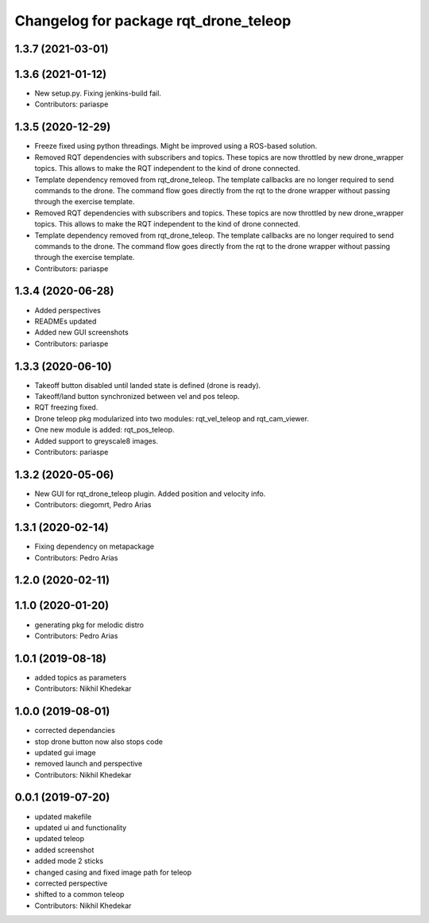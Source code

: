 ^^^^^^^^^^^^^^^^^^^^^^^^^^^^^^^^^^^^^^
Changelog for package rqt_drone_teleop
^^^^^^^^^^^^^^^^^^^^^^^^^^^^^^^^^^^^^^

1.3.7 (2021-03-01)
------------------

1.3.6 (2021-01-12)
------------------
* New setup.py. Fixing jenkins-build fail.
* Contributors: pariaspe

1.3.5 (2020-12-29)
------------------
* Freeze fixed using python threadings. Might be improved using a ROS-based solution.
* Removed RQT dependencies with subscribers and topics. These topics are now throttled by new drone_wrapper topics. This allows to make the RQT independent to the kind of drone connected. 
* Template dependency removed from rqt_drone_teleop. The template callbacks are no longer required to send commands to the drone. The command flow goes directly from the rqt to the drone wrapper without passing through the exercise template.
* Removed RQT dependencies with subscribers and topics. These topics are now throttled by new drone_wrapper topics. This allows to make the RQT independent to the kind of drone connected. 
* Template dependency removed from rqt_drone_teleop. The template callbacks are no longer required to send commands to the drone. The command flow goes directly from the rqt to the drone wrapper without passing through the exercise template.
* Contributors: pariaspe

1.3.4 (2020-06-28)
------------------
* Added perspectives
* READMEs updated
* Added new GUI screenshots
* Contributors: pariaspe

1.3.3 (2020-06-10)
------------------
* Takeoff button disabled until landed state is defined (drone is ready).
* Takeoff/land button synchronized between vel and pos teleop. 
* RQT freezing fixed.
* Drone teleop pkg modularized into two modules: rqt_vel_teleop and rqt_cam_viewer.
* One new module is added: rqt_pos_teleop.
* Added support to greyscale8 images.
* Contributors: pariaspe

1.3.2 (2020-05-06)
------------------
* New GUI for rqt_drone_teleop plugin. Added position and velocity info.
* Contributors: diegomrt, Pedro Arias

1.3.1 (2020-02-14)
------------------
* Fixing dependency on metapackage
* Contributors: Pedro Arias 

1.2.0 (2020-02-11)
------------------

1.1.0 (2020-01-20)
------------------
* generating pkg for melodic distro
* Contributors: Pedro Arias 

1.0.1 (2019-08-18)
------------------
* added topics as parameters
* Contributors: Nikhil Khedekar

1.0.0 (2019-08-01)
------------------
* corrected dependancies
* stop drone button now also stops code
* updated gui image
* removed launch and perspective
* Contributors: Nikhil Khedekar

0.0.1 (2019-07-20)
------------------
* updated makefile
* updated ui and functionality
* updated teleop
* added screenshot
* added mode 2 sticks
* changed casing and fixed image path for teleop
* corrected perspective
* shifted to a common teleop
* Contributors: Nikhil Khedekar
